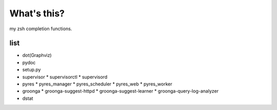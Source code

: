 What's this?
============
my zsh completion functions.

list
----
* dot(Graphviz)
* pydoc
* setup.py
* supervisor
  * supervisorctl
  * supervisord
* pyres
  * pyres_manager
  * pyres_scheduler
  * pyres_web
  * pyres_worker
* groonga
  * groonga-suggest-httpd
  * groonga-suggest-learner
  * groonga-query-log-analyzer
* dstat
